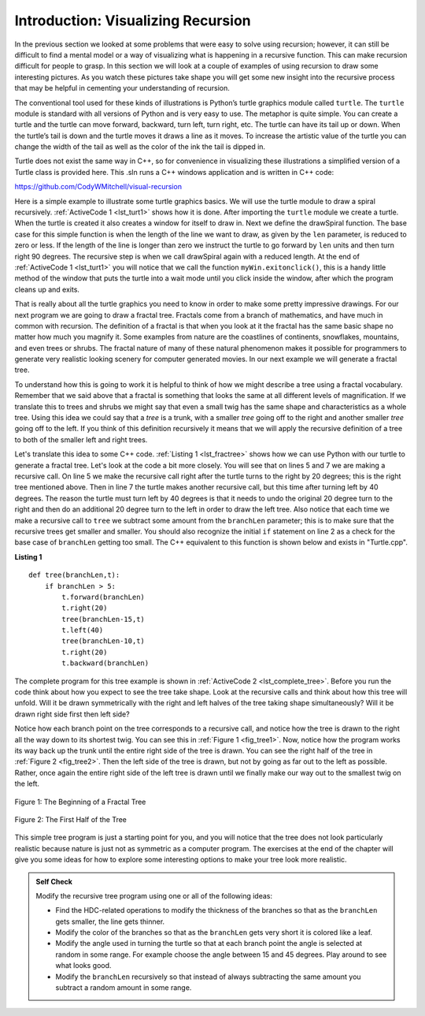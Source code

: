 ﻿..  Copyright (C)  Brad Miller, David Ranum, and Jan Pearce
    This work is licensed under the Creative Commons Attribution-NonCommercial-ShareAlike 4.0 International License. To view a copy of this license, visit http://creativecommons.org/licenses/by-nc-sa/4.0/.


Introduction: Visualizing Recursion
===================================

In the previous section we looked at some problems that were easy to
solve using recursion; however, it can still be difficult to find a
mental model or a way of visualizing what is happening in a recursive
function. This can make recursion difficult for people to grasp. In this
section we will look at a couple of examples of using recursion to draw
some interesting pictures. As you watch these pictures take shape you
will get some new insight into the recursive process that may be helpful
in cementing your understanding of recursion.

The conventional tool used for these kinds of illustrations is Python’s turtle graphics
module called ``turtle``. The ``turtle`` module is standard with all
versions of Python and is very easy to use. The metaphor is quite
simple. You can create a turtle and the turtle can move forward,
backward, turn left, turn right, etc. The turtle can have its tail up or
down. When the turtle’s tail is down and the turtle moves it draws a
line as it moves. To increase the artistic value of the turtle you can
change the width of the tail as well as the color of the ink the tail is
dipped in.

Turtle does not exist the same way in C++, so for convenience in visualizing these
illustrations a simplified version of a Turtle class is provided here. This .sln
runs a C++ windows application and is written in C++ code:

https://github.com/CodyWMitchell/visual-recursion

Here is a simple example to illustrate some turtle graphics basics. We
will use the turtle module to draw a spiral recursively.
:ref:`ActiveCode 1 <lst_turt1>` shows how it is done. After importing the ``turtle``
module we create a turtle. When the turtle is created it also creates a
window for itself to draw in. Next we define the drawSpiral function.
The base case for this simple function is when the length of the line we
want to draw, as given by the ``len`` parameter, is reduced to zero or
less. If the length of the line is longer than zero we instruct the
turtle to go forward by ``len`` units and then turn right 90 degrees.
The recursive step is when we call drawSpiral again with a reduced
length. At the end of :ref:`ActiveCode 1 <lst_turt1>` you will notice that we call
the function ``myWin.exitonclick()``, this is a handy little method of
the window that puts the turtle into a wait mode until you click inside
the window, after which the program cleans up and exits.

.. tabbed:: tab_lst_turtle1

   .. tab:: C++

    .. activecode:: lst_cturt1
        :caption: Drawing a Recursive Spiral using Turtles
        :language: cpp

        #include <CTurtle.hpp>
        namespace ct = cturtle;

        void spiral(ct::Turtle& turtle, int length) {
            if (len > 0) {
                rt.forward(length);
                rt.right(90);
                spiral(rt, len - 5);
            }
        }

        int main(int argc, char** argv) {
            ct::TurtleScreen screen;
            ct::Turtle turtle(scr);

            spiral(turtle, 100);

            scr.bye();
            return 0;
        }


   .. tab:: Python

    .. activecode:: lst_turt1
        :caption: Drawing a Recursive Spiral using turtle

        #Creates an inward spiral through recursion.

        import turtle

        def drawSpiral(myTurtle, lineLen):
            if lineLen > 0:
                myTurtle.forward(lineLen)
                myTurtle.right(90)
                drawSpiral(myTurtle,lineLen-5) #function makes recursive call.

        def main():
            myTurtle = turtle.Turtle()
            myWin = turtle.Screen()
            drawSpiral(myTurtle,100)
            myWin.exitonclick()

        main()

That is really about all the turtle graphics you need to know in order
to make some pretty impressive drawings. For our next program we are
going to draw a fractal tree. Fractals come from a branch of
mathematics, and have much in common with recursion. The definition of a
fractal is that when you look at it the fractal has the same basic shape
no matter how much you magnify it. Some examples from nature are the
coastlines of continents, snowflakes, mountains, and even trees or
shrubs. The fractal nature of many of these natural phenomenon makes it
possible for programmers to generate very realistic looking scenery for
computer generated movies. In our next example we will generate a
fractal tree.

To understand how this is going to work it is helpful to think of how we
might describe a tree using a fractal vocabulary. Remember that we said
above that a fractal is something that looks the same at all different
levels of magnification. If we translate this to trees and shrubs we
might say that even a small twig has the same shape and characteristics
as a whole tree. Using this idea we could say that a *tree* is a trunk,
with a smaller *tree* going off to the right and another smaller *tree*
going off to the left. If you think of this definition recursively it
means that we will apply the recursive definition of a tree to both of
the smaller left and right trees.

Let's translate this idea to some C++ code. :ref:`Listing 1 <lst_fractree>`
shows how we can use Python with our turtle to generate a fractal tree. Let's look at
the code a bit more closely. You will see that on lines 5 and 7 we are
making a recursive call. On line 5 we make the recursive call right
after the turtle turns to the right by 20 degrees; this is the right
tree mentioned above. Then in line 7 the turtle makes another recursive
call, but this time after turning left by 40 degrees. The reason the
turtle must turn left by 40 degrees is that it needs to undo the
original 20 degree turn to the right and then do an additional 20 degree
turn to the left in order to draw the left tree. Also notice that each
time we make a recursive call to ``tree`` we subtract some amount from
the ``branchLen`` parameter; this is to make sure that the recursive
trees get smaller and smaller. You should also recognize the initial
``if`` statement on line 2 as a check for the base case of ``branchLen``
getting too small. The C++ equivalent to this function is shown below and exists in "Turtle.cpp".

.. _lst_fractree:

**Listing 1**

.. highlight:: python
    :linenothreshold: 5

::

    def tree(branchLen,t):
        if branchLen > 5:
            t.forward(branchLen)
            t.right(20)
            tree(branchLen-15,t)
            t.left(40)
            tree(branchLen-10,t)
            t.right(20)
            t.backward(branchLen)


.. highlight:: python
    :linenothreshold: 500

The complete program for this tree example is shown in :ref:`ActiveCode 2 <lst_complete_tree>`.  Before you run
the code think about how you expect to see the tree take shape. Look at
the recursive calls and think about how this tree will unfold. Will it
be drawn symmetrically with the right and left halves of the tree taking
shape simultaneously? Will it be drawn right side first then left side?

.. tabbed:: tab_lst_complete_tree

   .. tab:: C++

    .. activecode:: lst_complete_ctree
        :caption: Recursively Drawing a Tree
        :language: cpp

        #include <CTurtle.hpp>

        namespace ct = cturtle;

        void tree(ct::Turtle& rt, int len) {
            if(len > 5){
                rt.forward(len);
                rt.right(20);
                tree(rt, len - 15);
                rt.left(40);
                tree(rt, len - 15);
                rt.right(20);
                rt.back(len);
            }
        }

        int main(int argc, char** argv) {
            ct::TurtleScreen scr;
            ct::Turtle rt(scr);
            //Make the trees "grow" upwards
            rt.left(90);
            rt.pencolor({"green"});
            
            scr.onclick([&](int x, int y) {
                rt.penup();
                rt.goTo(x, y);
                rt.pendown();
                tree(rt, 100);
            }, ct::MOUSEB_LEFT);

            scr.mainloop();
            return 0;
        }

   .. tab:: Python

    .. activecode:: lst_complete_tree
        :caption: Recursively Drawing a Tree

        #Creates a tree by using recursion.

        import turtle

        def tree(branchLen,t):
            if branchLen > 5:
                t.forward(branchLen) #Turtle goes forward.
                t.right(20)
                tree(branchLen-15,t) #Recursive call
                t.left(40)
                tree(branchLen-15,t) #Recursive call
                t.right(20)
                t.backward(branchLen) #Turtle must go back the same distance
                        #as it went forward to draw the tree
                    #evenly.

        def main():
            t = turtle.Turtle()
            myWin = turtle.Screen()
            t.left(90)
            t.up()
            t.backward(100)
            t.down()
            t.color("green")
            tree(75,t)
            myWin.exitonclick()

        main()

Notice how each branch point on the tree corresponds to a recursive
call, and notice how the tree is drawn to the right all the way down to
its shortest twig. You can see this in :ref:`Figure 1 <fig_tree1>`. Now, notice
how the program works its way back up the trunk until the entire right
side of the tree is drawn. You can see the right half of the tree in
:ref:`Figure 2 <fig_tree2>`. Then the left side of the tree is drawn, but not by
going as far out to the left as possible. Rather, once again the entire
right side of the left tree is drawn until we finally make our way out
to the smallest twig on the left.


.. _fig_tree1:

.. figure:: Figures/tree1.png
   :align: center

   Figure 1: The Beginning of a Fractal Tree

.. _fig_tree2:

.. figure:: Figures/tree2.png
   :align: center

   Figure 2: The First Half of the Tree


This simple tree program is just a starting point for you, and you will
notice that the tree does not look particularly realistic because nature
is just not as symmetric as a computer program. The exercises at the end
of the chapter will give you some ideas for how to explore some
interesting options to make your tree look more realistic.

.. admonition:: Self Check

   Modify the recursive tree program using one or all of the following
   ideas:

   -  Find the HDC-related operations to modify the thickness of the branches so that as the ``branchLen``
      gets smaller, the line gets thinner.

   -  Modify the color of the branches so that as the ``branchLen`` gets
      very short it is colored like a leaf.

   -  Modify the angle used in turning the turtle so that at each branch
      point the angle is selected at random in some range. For example
      choose the angle between 15 and 45 degrees. Play around to see
      what looks good.

   -  Modify the ``branchLen`` recursively so that instead of always
      subtracting the same amount you subtract a random amount in some
      range.

   .. actex:: recursion_sc_3
      :language: cpp
